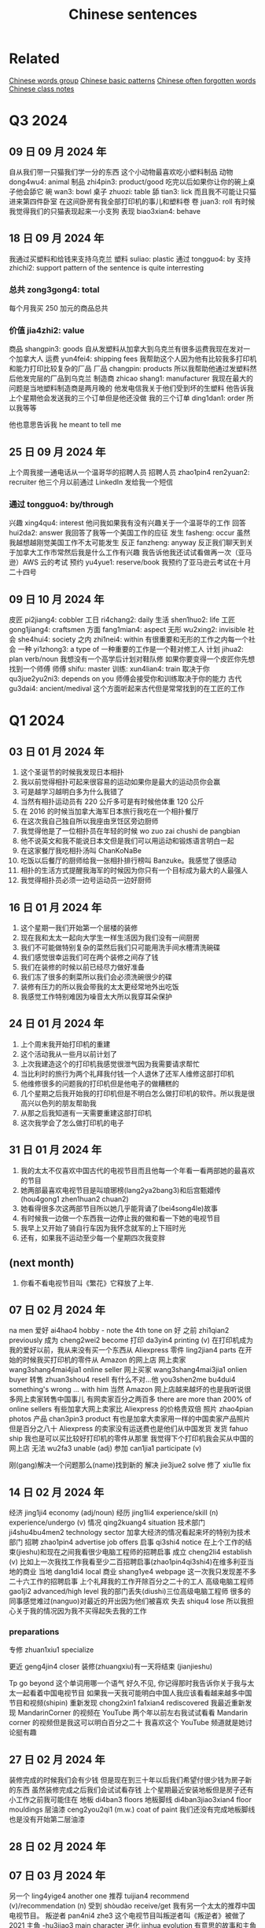 :PROPERTIES:
:ID:       6d4dddae-e062-4be1-a06c-251d7232b1cc
:END:
#+title: Chinese sentences

* Related
[[id:a36e062b-16a6-4b54-9a05-4f97fff5d744][Chinese words group]]
[[id:d2b75711-ccdf-46f8-b645-f82a43bf2a36][Chinese basic patterns]]
[[id:57f6f7f9-dd12-4d99-b2dc-aeeb43908340][Chinese often forgotten words]]
[[id:0f85085c-38b5-474b-984b-b3f6c94e6404][Chinese class notes]]

* Q3 2024

** 09 日 09 月 2024 年
自从我们带一只猫我们学一分的东西
这个小动物最喜欢吃小塑料制品
动物 dong4wu4: animal
制品 zhi4pin3: product/good
吃完以后如果你让你的碗上桌子他会舔它
碗 wan3: bowl
桌子 zhuozi: table
舔 tian3: lick
而且我不可能让只猫进来第四件卧室
在这间卧房有我全部打印机的事儿和塑料卷
卷 juan3: roll
有时候我觉得我们的只猫表现起来一小支狗
表现 biao3xian4: behave

** 18 日 09 月 2024 年
我通过买塑料和给钱来支持乌克兰
塑料 suliao: plastic
通过 tongguo4: by
支持 zhichi2: support
pattern of the sentence is quite interresting
*** 总共 zong3gong4: total
每个月我买 250 加元的商品总共
*** 价值 jia4zhi2: value
商品 shangpin3: goods
自从发塑料从加拿大到乌克兰有很多运费我现在发对一个加拿大人
运费 yun4fei4: shipping fees
我帮助这个人因为他有比较我多打印机和能力打印比较复杂的厂品
厂品 changpin: products
所以我帮助他通过发塑料然后他发完层的厂品到乌克兰
制造商 zhicao shang1: manufacturer
我现在最大的问题是当地塑料制造商是两月晚的
他发电信我关于他们受到坏的生塑料
他告诉我上个星期他会发送我的三个订单但是他还没做
我的三个订单 ding1dan1: order
所以我等等

他也意思告诉我 he meant to tell me

** 25 日 09 月 2024 年
上个周我接一通电话从一个温哥华的招聘人员
招聘人员 zhao1pin4 ren2yuan2: recruiter
他三个月以前通过 LinkedIn 发给我一个短信
*** 通过 tongguo4: by/through
兴趣 xing4qu4: interest
他问我如果我有没有兴趣关于一个温哥华的工作
回答 hui2da2: answer
我回答了我等一个美国工作的应征
发生 fasheng: occur
虽然我越想越刚觉美国工作不太可能发生
反正 fanzheng: anyway
反正我们聊天到关于加拿大工作市常然后我是什么工作有兴趣
我告诉他我还试试看做再一次（亚马逊）AWS 云的考试
预约 yu4yue1: reserve/book
我预约了亚马逊云考试在十月二十四号

** 09 日 10 月 2024 年
皮匠 pi2jiang4: cobbler
工日 ri4chang2: daily
生活 shen1huo2: life
工匠 gong1jiang4: craftsmen
方面 fang1mian4: aspect
无形 wu2xing2: invisible
社会 she4hui4: society
之内 zhi1nei4: within
有很重要和无形的工作之内每一个社会
一种 yi1zhong3: a type of
一种重要的工作是一个鞋对修工人
计划 jihua2: plan verb/noun
我想没有一个高学后计划对鞋队修
如果你要变得一个皮匠你先想找到一个师傅
师傅 shifu: master
训练: xun4lian4: train
取决于你 qu3jue2yu2ni3: depends on you
师傅会接受你和训练取决于你的能力
古代 gu3dai4: ancient/medival
这个方面听起来古代但是常常找到的在工匠的工作
* Q1 2024
** 03 日 01 月 2024 年
1. 这个圣诞节的时候我发现日本相扑
2. 我以前觉得相扑可起来很容易的运动如果你是最大的运动员你会赢
3. 可是越学习越明白多为什么我错了
4. 当然有相扑运动员有 220 公斤多可是有时候他体重 120 公斤
5. 在 2016 的时候当加拿大海军日本旅行我吃在一个相扑餐厅
6. 在这次我自己独自所以我座由烹饪区旁边厨师
7. 我觉得他是了一位相扑员在年轻的时候 wo zuo zai chushi de pangbian
8. 他不说英文和我不能说日本文但是我们可以用运动和锻炼语言明白一起
9. 在这家餐厅我吃相扑汤叫 ChanKoNaBe
10. 吃饭以后餐厅的厨师给我一张相扑排行榜叫 Banzuke。我感觉了很感动
11. 相扑的生活方式提醒我海军的时候因为你只有一个目标成为最大的人最强人
12. 我觉得相扑员必须一边号运动员一边好厨师

** 16 日 01 月 2024 年
1. 这个星期一我们开始第一个层楼的装修
2. 现在我和太太一起向大学生一样生活因为我们没有一间厨房
3. 我们不可能做特别复杂的菜然后我们只可能用洗手间水槽清洗碗碟
4. 我们感觉很幸运我们可在两个装修之间存了钱
5. 我们在装修的时候以前已经尽力做好准备
6. 我们冻了很多的剩菜所以我们会必须洗碗很少的碟
7. 装修有压力的所以我会带我的太太更经常地外出吃饭
8. 我感觉工作特别难因为噪音太大所以我穿耳朵保护

** 24 日 01 月 2024 年
1. 上个周末我开始打印机的重建
2. 这个活动我从一些月以前计划了
3. 上次我建造这个的打印机我感觉很泄气因为我需要请求帮忙
4. 当比利时的旅行为两个礼拜我付钱一个人退休了还军人维修这部打印机
5. 他维修很多的问题我的打印机但是他电子的做糟糕的
6. 几个星期之后我开始我的打印机但是不明白怎么做打印机的软件。所以我是很高兴以色列的朋友帮助我
7. 从那之后我知道有一天需要重建这部打印机
8. 这次我学会了怎么做打印机的电子

** 31 日 01 月 2024 年
1. 我的太太不仅喜欢中国古代的电视节目而且他每一个年看一看两部她的最喜欢的节目
2. 她两部最喜欢电视节目是叫琅琊榜(lang2ya2bang3)和后宫甄嬛传 (hou4gong1 zhen1huan2 chuan2)
3. 她看得很多次这两部节目所以她几乎能背诵了(bei4song4le)故事
4. 有时候我一边做一个东西我一边停止我的做和看一下她的电视节目
5. 我早上又开始了骑自行车因为我怀念就军的上下班时光
6. 还有，如果我不运动至少每一个星期四次我变胖

** (next month)
1. 你看不看电视节目叫《繁花》它释放了上年.

** 07 日 02 月 2024 年
na men
爱好 ai4hao4 hobby - note the 4th tone on 好
之前 zhi1qian2 previously
成为 cheng2wei2 become
打印 da3yin4 printing (v)
在打印机成为我的爱好以前，我从来没有买一个东西从 Aliexpress
零件 ling2jian4 parts
在开始的时候我买打印机的零件从 Amazon 的网上店
网上卖家 wang3shang4mai4jia1 online seller
网上买家 wang3shang4mai3jia1 onlien buyer
转售 zhuan3shou4 resell
有什么不对...他 you3shen2me bu4dui4 something's wrong ... with him
当然 Amazon 网上店越来越坏的也是我听说很多网上卖家转售中国事儿
有网卖家百分之两百多 there are more than 200% of online sellers
有些加拿大网上卖家比 Aliexpress 的价格贵双倍
照片 zhao4pian photos
产品 chan3pin3 product
有也是加拿大卖家用一样的中国卖家产品照片
但是百分之八十 Aliexpress 的卖家没有运送费也是他们从中国发货
发货 fahuo ship
我也是可以买比较好打印机的零件从那里
我觉得下个打印机我会买从中国的网上店
无法 wu2fa3 unable (adj)
参加 can1jia1 participate (v)

刚(gang)解决一个问题那么(name)找到新的
解决 jie3jue2 solve
修了 xiu1le fix


** 14 日 02 月 2024 年

经济 jing1ji4 economy (adj/noun)
经历 jing1li4 experience/skill (n) experience/undergo (v)
情况 qing2kuang4 situation
技术部门 ji4shu4bu4men2 technology sector
加拿大经济的情况看起来坏的特别为技术部门
招聘 zhao1pin4 advertise job offers
启事 qi3shi4 notice
在上个工作的结束(jieshu)和现在之间我看很少电脑工程师的招聘启事
成立 cheng2li4 establish (v)
比如上一次我找工作我看至少二百招聘启事(zhao1pin4qi3shi4)在维多利亚当地的商业
当地 dang1di4 local
商业 shang1ye4 webpage
这一次我只发现差不多二十六工作的招聘启事
上个礼拜我的工作开除百分之二十的工人
高级电脑工程师 gao1ji2 advanced/high level
我的部门丢失(diushi)三位高级电脑工程师
很多的同事感觉难过(nanguo)对最近的开出因为他们被喜欢
失去 shiqu4 lose
所以我担心关于我的情况因为我不买得起失去我的工作

*** preparations
专修 zhuan1xiu1 specialize

更近 geng4jin4 closer
装修(zhuangxiu)有一天将结束 (jianjieshu)

Tp go beyond
这个单词用哪一个语气
好久不见,
你记得那时我告诉你关于我与太太一起看着中国电视节目
如果我一天我可能明白中国人我应该看看越来越多中国节目和视频(shipin)
重新发现 chong2xin1 fa1xian4 rediscovered
我最近重新发现 MandarinCorner 的视频在 YouTube
两个年以前左右我试试看看 Mandarin corner 的视频但是我这可以明白百分之二十
我喜欢这个 YouTube 频道就是她讨论挺有趣

** 27 日 02 月 2024 年
装修完成的时候我们会有少钱
但是现在到三十年以后我们希望付很少钱为房子新的东西
虽然装修完成之后我们会试试看存钱
上个星期最近安装地板但是房子还有小工作之前我可能住在
地板 di4ban3 floors
地板脚线 di4ban3jiao3xian4 floor mouldings
层油漆 ceng2you2qi1 (m.w.) coat of paint
我们还没有完成地板脚线也是没有开始第二层油漆
** 28 日 02 月 2024 年

** 07 日 03 月 2024 年
另一个 ling4yige4 another one
推荐 tuijian4 recommend (v)/recommendation (n)
受到 shòudào receive/get
我有另一个太太的推荐中国电视节目。
叛逆者 pan4ni4 zhe3
这个电视节目叫叛逆者叫《叛逆者》被做了 2021
主角 -hu3jiao3 main character
进化 jinhua evolution
有意思的故事和主角的进化是很好
国民党 guo2 ming2 dang3 kuomitang
共产 gong4chan3 communist
内战 nei4zhan4 civil war
这节目的故事关于在国民党和共产的内战
间谍 jian4die2 spy
每一个重要人物是间谍
结束 jie2shu4 end
背叛 beipan betrayals
每一个重要人物是间谍所以你有很多的背叛从故事开始到结束
占领 zhan4ling3 occupy
故事的中间有中国各日本战开始和他们占领上海的城市
宣传 xuan1chuan2 propaganda
虽然这个电视节目的故事很好的我觉得中国共产用这个节目为毛泽东作宣传
耶稣 ye1su1 jesus
来到 lai2dao4 come
时刻 shike moment
因为主角有一个来到耶稣时刻在那时候主角和一个朋友一次讨论关于毛泽东的想法。
然后为什么这个想法最好为普通的中国人
普通 pu3tong1 ordinary


** 13 日 03 月 2024 年

我与太太上个周末一起吃饭在《小雨喃》餐厅因为我们都想喝热汤
服务员 fu2wu4yuan2 waiter/server
进入着餐厅我认识服务员然后说《好久不见》
点 dian3 order
海带 hai3dai seaweed
我们坐了在一个桌子和点两碗传统汤，一盘泡菜和一盘海带
通常这家餐厅的泡菜非常辣但是这次问道不特别辣
鲜 xian1
我想到我可以吃越來越辣的菜但是服务员给我最新鲜泡菜
哭泣 ku1qi cry
这家餐厅最老的泡菜可以让我哭泣

** 20 日 03 月 2024 年

有一次在二月的时候我上班办公室差不多我错过了温哥华对维多利亚的船
放长假 fang4chang2jia4 long weekend
这是放长假之前周五我想到旅行顺利的
当然我错的
公共车 gong1gong4che1 bus
地铁 di4tie2 subway
车站 che1zhan4 station
从温哥华的办公室到公共车车站于地铁有问题
那个二月的天地铁服务的问题所以又只有很少的地铁火车
那天我的运气很多因为地铁火车看起来日本高峰时间所以我空间不大
地铁车厢 di4tie1 che1xiang1 subway car wagon
例如地铁停在下个的车站但是地铁车厢不可能人进门
好不了多少 hao3 bu4liao3 duo1shao3
预定 yu4ding4 scheduled?
到达 dao4da2 arrive
公共车车站好不了多少因为公共车预定到达下午五点三刻
当然公共车不到达所以我一边等二三十分钟多一边我觉得从来没有可以回家
公车司机 gongche1 si1ji1 bus driver
公共车最后到达然后公车司机说别付钱只进来
车祸 che1huo4 accident
公车司机迟到了因为有车祸旁边公共车车站
渡船 du4chuan2 ferry
我只坐渡船温哥华到维多利亚因为渡船也是迟到了

** 01 日 05 月 2024 年
** 22 日 05 月 2024 年
认养一只猫 ren4yang3 adopt
上个星期我告诉你关于我们认养一只猫
老鼠夹 lao3shu3jia1
在我们房子里有一个鼠标问题发现后我买老鼠夹
但是两星期之后我们发现这个问题我们没有抓住一只鼠标
但是两星期以后我们没有抓住一只鼠标
除害虫 chu2hai4chong2 pest control
所以太太打电话给除害虫公司去发现老鼠
痕迹 hen2ji1 trace
他可以找到鼠标的痕迹但是不特别严重
如果我们要用公司的服务，解决小问题会很贵
没办法所以我买比较多老鼠夹然后在昨天我抓到一只老鼠
我不确定多少鼠标房子里有但是我希望我们只有一只鼠标

** latest
有很奇怪的故事我会告诉你
咖啡因 ka1fei1yin1 caffeine
食品 shi2pin3 food/grocery
产品 chang3pin3 product
南边法国卖了新咖啡因的产品叫“sniffy”
粉末 fen3mo4 powder
通过 tongguo4 throught
鼻子 bi2zi nose
这个咖啡因的产品是一个白色粉末就是用
只有南边法国你可以买这样的产品
可卡因 ke3ka3yin1
当然这个咖啡因产品看起来
禁止 jin4zhi3 ban
影响 ying3xiang3 influence
很多法国人要禁止这个产品因为年轻人很有影响
电子烟 dian4zi3 yan e-smoking
抽烟 chou1yan1 smoking

write about how it sounds like the e-solution

** 04jun 2024
我们完成房子的装修可是我们还有小工作要做
几个月以前我再一次开始绘画(hui4hua)3D 绘图 (hui4tu2)
比如我绘画一个垃圾桶盖(lajitong)(gai)所有我的猫别搜寻(sou1xun2)里面
我做的垃圾桶盖很简单的
第二垃圾桶盖我做比较难的因为垃圾桶盖比我的打印机大的
所以我切(qie)一半和加一个铰链(jiao4lian)对垃圾桶盖
